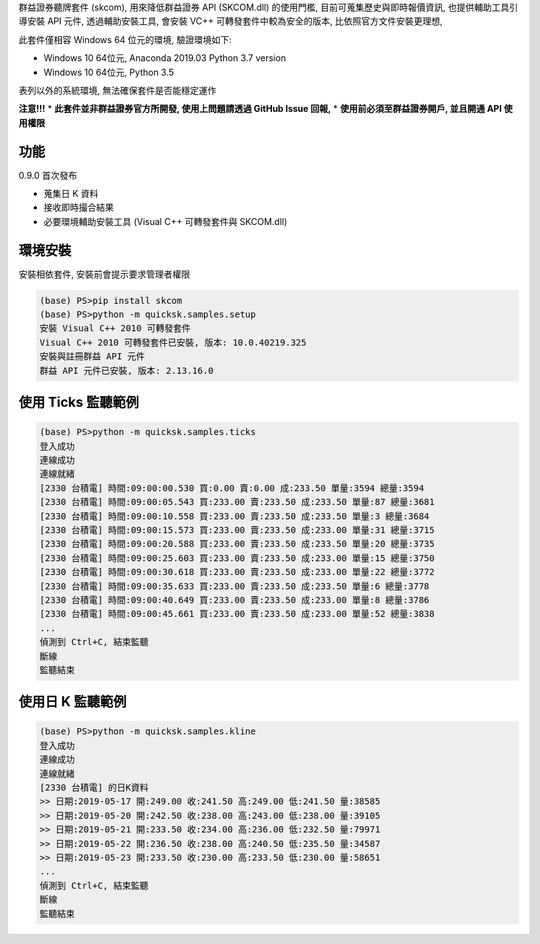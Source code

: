 群益證券聽牌套件 (skcom), 用來降低群益證券 API (SKCOM.dll) 的使用門檻,
目前可蒐集歷史與即時報價資訊, 也提供輔助工具引導安裝 API 元件,
透過輔助安裝工具, 會安裝 VC++ 可轉發套件中較為安全的版本, 比依照官方文件安裝更理想,

此套件僅相容 Windows 64 位元的環境, 驗證環境如下:

- Windows 10 64位元, Anaconda 2019.03 Python 3.7 version
- Windows 10 64位元, Python 3.5

表列以外的系統環境, 無法確保套件是否能穩定運作

**注意!!!**
* **此套件並非群益證券官方所開發, 使用上問題請透過 GitHub Issue 回報,**
* **使用前必須至群益證券開戶, 並且開通 API 使用權限**

功能
====

0.9.0 首次發布

- 蒐集日 K 資料
- 接收即時撮合結果
- 必要環境輔助安裝工具 (Visual C++ 可轉發套件與 SKCOM.dll)

環境安裝
========

安裝相依套件, 安裝前會提示要求管理者權限

.. code:: powershell

  (base) PS>pip install skcom
  (base) PS>python -m quicksk.samples.setup
  安裝 Visual C++ 2010 可轉發套件
  Visual C++ 2010 可轉發套件已安裝, 版本: 10.0.40219.325
  安裝與註冊群益 API 元件
  群益 API 元件已安裝, 版本: 2.13.16.0

使用 Ticks 監聽範例
===================

.. code:: powershell

  (base) PS>python -m quicksk.samples.ticks
  登入成功
  連線成功
  連線就緒
  [2330 台積電] 時間:09:00:00.530 買:0.00 賣:0.00 成:233.50 單量:3594 總量:3594
  [2330 台積電] 時間:09:00:05.543 買:233.00 賣:233.50 成:233.50 單量:87 總量:3681
  [2330 台積電] 時間:09:00:10.558 買:233.00 賣:233.50 成:233.50 單量:3 總量:3684
  [2330 台積電] 時間:09:00:15.573 買:233.00 賣:233.50 成:233.00 單量:31 總量:3715
  [2330 台積電] 時間:09:00:20.588 買:233.00 賣:233.50 成:233.50 單量:20 總量:3735
  [2330 台積電] 時間:09:00:25.603 買:233.00 賣:233.50 成:233.00 單量:15 總量:3750
  [2330 台積電] 時間:09:00:30.618 買:233.00 賣:233.50 成:233.00 單量:22 總量:3772
  [2330 台積電] 時間:09:00:35.633 買:233.00 賣:233.50 成:233.50 單量:6 總量:3778
  [2330 台積電] 時間:09:00:40.649 買:233.00 賣:233.50 成:233.00 單量:8 總量:3786
  [2330 台積電] 時間:09:00:45.661 買:233.00 賣:233.50 成:233.00 單量:52 總量:3838
  ...
  偵測到 Ctrl+C, 結束監聽
  斷線
  監聽結束

使用日 K 監聽範例
=================

.. code:: powershell

  (base) PS>python -m quicksk.samples.kline
  登入成功
  連線成功
  連線就緒
  [2330 台積電] 的日K資料
  >> 日期:2019-05-17 開:249.00 收:241.50 高:249.00 低:241.50 量:38585
  >> 日期:2019-05-20 開:242.50 收:238.00 高:243.00 低:238.00 量:39105
  >> 日期:2019-05-21 開:233.50 收:234.00 高:236.00 低:232.50 量:79971
  >> 日期:2019-05-22 開:236.50 收:238.00 高:240.50 低:235.50 量:34587
  >> 日期:2019-05-23 開:233.50 收:230.00 高:233.50 低:230.00 量:58651
  ...
  偵測到 Ctrl+C, 結束監聽
  斷線
  監聽結束
